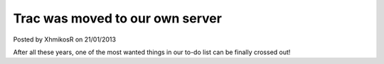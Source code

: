 .. raw:: html

	<div class="full-news">

Trac was moved to our own server
--------------------------------

Posted by XhmikosR on 21/01/2013

After all these years, one of the most wanted things in our to-do list can be
finally crossed out!

.. raw:: html

	<p>
	SourceForge's Trac has served us for many years, approximately 5, but it had
	all kinds of issues; it was slow, unmaintainable, custom query was broken for
	at least 4 years now. We had reported all this to SourceForge, but they didn't
	do anything; especially after their "new" platform launch, all our hopes were lost.
	</p>
	<p>
	I'd like to thank <strong><a href="http://www.cloudvps.com/">CloudVPS</a></strong>
	for sponsoring us with a server, <strong>Armada</strong> for making the sponsors
	research and negotiations, and last, but definitely not least, <strong>JellyFrog</strong>
	for setting up the new Trac.
	</p>
	<p>
	Please read <strong><a href="http://trac.mpc-hc.org/wiki/Reclaim_Account">this</a></strong>
	to learn how to reclaim your old Trac account on the new Trac.
	</p>
	<p>
	We'll see how things will go and if everything goes well we'll move the website
	too in the near future.
	</p>

.. raw:: html

	</div>